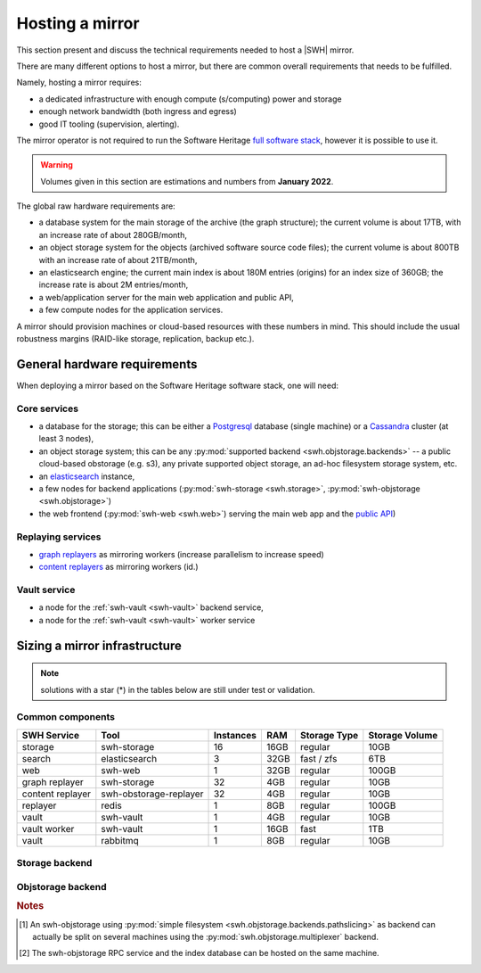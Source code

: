 .. _planning-a-mirror:

Hosting a mirror
================

This section present and discuss the technical requirements needed to host a
|SWH| mirror.

There are many different options to host a mirror, but there are common overall
requirements that needs to be fulfilled.

Namely, hosting a mirror requires:

- a dedicated infrastructure with enough compute (s/computing) power and storage
- enough network bandwidth (both ingress and egress)
- good IT tooling (supervision, alerting).

The mirror operator is not required to run the Software Heritage `full software
stack <https://docs.softwareheritage.org/devel>`_, however it is possible to
use it.

.. Warning::

   Volumes given in this section are estimations and numbers from **January
   2022**.



The global raw hardware requirements are:

- a database system for the main storage of the archive (the graph structure);
  the current volume is about 17TB, with an increase rate of about
  280GB/month,
- an object storage system for the objects (archived software source code
  files); the current volume is about 800TB with an increase rate of
  about 21TB/month,
- an elasticsearch engine; the current main index is about 180M entries
  (origins) for an index size of 360GB; the increase rate is about 2M
  entries/month,
- a web/application server for the main web application and public API,
- a few compute nodes for the application services.


A mirror should provision machines or cloud-based resources with these numbers
in mind. This should include the usual robustness margins (RAID-like storage,
replication, backup etc.).

General hardware requirements
-----------------------------

When deploying a mirror based on the Software Heritage software stack, one will
need:


Core services
^^^^^^^^^^^^^

- a database for the storage; this can be either a
  `Postgresql <https://postgresql.org>`_ database (single machine)
  or a `Cassandra <https://cassandra.apache.org>`_ cluster (at least 3 nodes),
- an object storage system; this can be any
  :py:mod:`supported backend <swh.objstorage.backends>`
  -- a public cloud-based obstorage (e.g. s3), any private supported object storage,
  an ad-hoc filesystem storage system, etc.
- an `elasticsearch <https://www.elastic.co>`_ instance,
- a few nodes for backend applications
  (:py:mod:`swh-storage <swh.storage>`, :py:mod:`swh-objstorage <swh.objstorage>`)
- the web frontend (:py:mod:`swh-web <swh.web>`)
  serving the main web app and the `public
  API <https://docs.softwareheritage.org/devel/swh-web/uri-scheme-api.html>`_)


Replaying services
^^^^^^^^^^^^^^^^^^

- `graph
  replayers <https://docs.softwareheritage.org/devel/swh-storage/cli.html#swh-storage-replay>`_
  as mirroring workers (increase parallelism to increase speed)
- `content
  replayers <https://docs.softwareheritage.org/devel/swh-objstorage-replayer/cli.html>`_
  as mirroring workers (id.)


Vault service
^^^^^^^^^^^^^

- a node for the :ref:`swh-vault <swh-vault>` backend service,
- a node for the :ref:`swh-vault <swh-vault>` worker service


Sizing a mirror infrastructure
------------------------------

.. Note:: solutions with a star (*) in the tables below are still under test or
          validation.

Common components
^^^^^^^^^^^^^^^^^

================ ====================== ========= ===== ============== ==============
SWH Service      Tool                   Instances RAM   Storage Type   Storage Volume
================ ====================== ========= ===== ============== ==============
storage          swh-storage            16        16GB  regular        10GB
search           elasticsearch          3         32GB  fast / zfs     6TB
web              swh-web                1         32GB  regular        100GB
---------------- ---------------------- --------- ----- -------------- --------------
graph replayer   swh-storage            32        4GB   regular        10GB
content replayer swh-obstorage-replayer 32        4GB   regular        10GB
replayer         redis                  1         8GB   regular        100GB
---------------- ---------------------- --------- ----- -------------- --------------
vault            swh-vault              1         4GB   regular        10GB
vault worker     swh-vault              1         16GB  fast           1TB
vault            rabbitmq               1         8GB   regular        10GB
================ ====================== ========= ===== ============== ==============


Storage backend
^^^^^^^^^^^^^^^

.. tabbed:: Postgresql

   ================ ====================== ========= ===== ============== ==============
   SWH Service      Tool                   Instances RAM   Storage Type   Storage Volume
   ================ ====================== ========= ===== ============== ==============
   storage          postgresql             1         512GB fast+zfs (lz4) 40TB
   ================ ====================== ========= ===== ============== ==============

.. tabbed:: Cassandra (min.)*

   ================ ====================== ========= ===== ============== ==============
   SWH Service      Tool                   Instances RAM   Storage Type   Storage Volume
   ================ ====================== ========= ===== ============== ==============
   storage          cassandra              3         32GB  fast           30TB
   ================ ====================== ========= ===== ============== ==============

.. tabbed:: Cassandra (typ.)*

   ================ ====================== ========= ===== ============== ==============
   SWH Service      Tool                   Instances RAM   Storage Type   Storage Volume
   ================ ====================== ========= ===== ============== ==============
   storage          cassandra              6+        32GB  fast           20TB
   ================ ====================== ========= ===== ============== ==============


Objstorage backend
^^^^^^^^^^^^^^^^^^


.. tabbed:: FS

   ================ ====================== ========= ===== ============== ==============
   SWH Service      Tool                   Instances RAM   Storage Type   Storage Volume
   ================ ====================== ========= ===== ============== ==============
   objstorage       swh-objstorage         1 [#f1]_  512GB zfs (with lz4) 1PB
   ================ ====================== ========= ===== ============== ==============

.. tabbed:: Winery - Ceph*

   ================ ====================== ========= ===== ============== ==============
   SWH Service      Tool                   Instances RAM   Storage Type   Storage Volume
   ================ ====================== ========= ===== ============== ==============
   objstorage       swh-objstorage         2 [#f2]_  32GB  standard       100GB
   winery-db        postgresql             2 [#f2]_  512GB fast           10TB
   ceph-mon         ceph                   3         4GB   fast           60GB
   ceph-osd         ceph                   12+       4GB   mix fast+HDD   1PB (total)
   ================ ====================== ========= ===== ============== ==============

.. tabbed:: Seaweedfs*

   ================ ====================== ========= ===== ============== ==============
   SWH Service      Tool                   Instances RAM   Storage Type   Storage Volume
   ================ ====================== ========= ===== ============== ==============
   objstorage       swh-objstorage         3         32GB  standard       100GB
   seaweed LB       nginx                  1         32GB  fast           100GB
   seaweed-master   seaweedfs              3         8GB   standard       10GB
   seaweed-filer    seaweedfs              3         32GB  fast           1TB
   seaweed-volume   seaweedfs              3+        32GB  standard       1PB (total)
   ================ ====================== ========= ===== ============== ==============

.. rubric:: Notes

.. [#f1] An swh-objstorage using :py:mod:`simple filesystem
         <swh.objstorage.backends.pathslicing>` as backend can actually be
         split on several machines using the
         :py:mod:`swh.objstorage.multiplexer` backend.
.. [#f2] The swh-objstorage RPC service and the index database can be hosted on
         the same machine.
